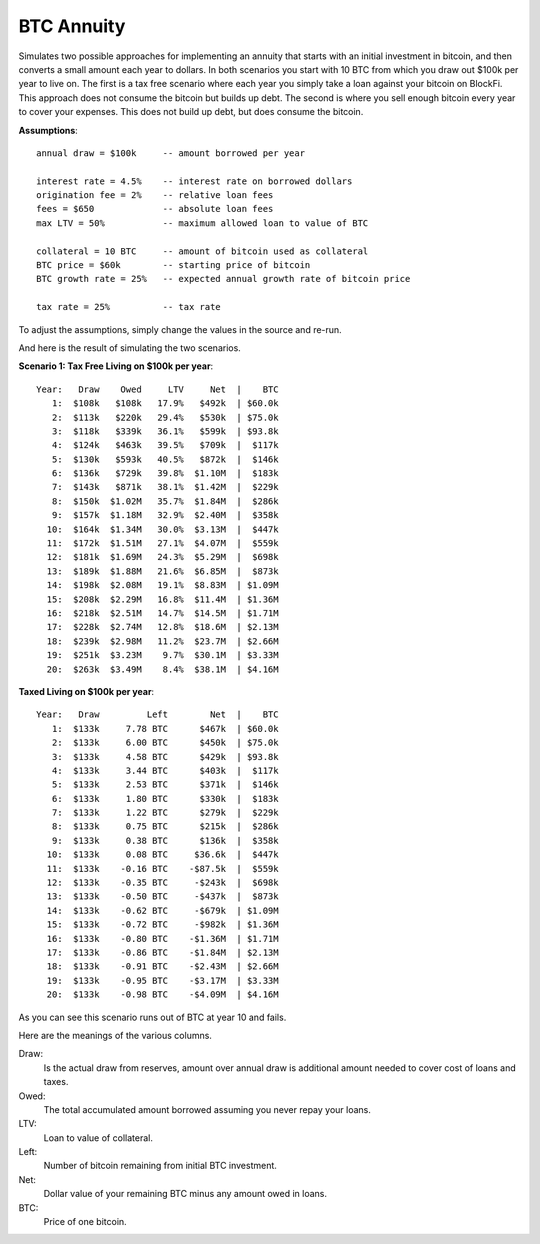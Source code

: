 BTC Annuity
===========

Simulates two possible approaches for implementing an annuity that starts with 
an initial investment in bitcoin, and then converts a small amount each year to 
dollars.  In both scenarios you start with 10 BTC from which you draw out $100k 
per year to live on.  The first is a tax free scenario where each year you 
simply take a loan against your bitcoin on BlockFi.  This approach does not 
consume the bitcoin but builds up debt. The second is where you sell enough 
bitcoin every year to cover your expenses.  This does not build up debt, but 
does consume the bitcoin.

**Assumptions**::

    annual draw = $100k     -- amount borrowed per year

    interest rate = 4.5%    -- interest rate on borrowed dollars
    origination fee = 2%    -- relative loan fees
    fees = $650             -- absolute loan fees
    max LTV = 50%           -- maximum allowed loan to value of BTC

    collateral = 10 BTC     -- amount of bitcoin used as collateral
    BTC price = $60k        -- starting price of bitcoin
    BTC growth rate = 25%   -- expected annual growth rate of bitcoin price

    tax rate = 25%          -- tax rate

To adjust the assumptions, simply change the values in the source and re-run.

And here is the result of simulating the two scenarios.

**Scenario 1: Tax Free Living on $100k per year**::

    Year:   Draw    Owed     LTV     Net  |    BTC
       1:  $108k   $108k   17.9%   $492k  | $60.0k
       2:  $113k   $220k   29.4%   $530k  | $75.0k
       3:  $118k   $339k   36.1%   $599k  | $93.8k
       4:  $124k   $463k   39.5%   $709k  |  $117k
       5:  $130k   $593k   40.5%   $872k  |  $146k
       6:  $136k   $729k   39.8%  $1.10M  |  $183k
       7:  $143k   $871k   38.1%  $1.42M  |  $229k
       8:  $150k  $1.02M   35.7%  $1.84M  |  $286k
       9:  $157k  $1.18M   32.9%  $2.40M  |  $358k
      10:  $164k  $1.34M   30.0%  $3.13M  |  $447k
      11:  $172k  $1.51M   27.1%  $4.07M  |  $559k
      12:  $181k  $1.69M   24.3%  $5.29M  |  $698k
      13:  $189k  $1.88M   21.6%  $6.85M  |  $873k
      14:  $198k  $2.08M   19.1%  $8.83M  | $1.09M
      15:  $208k  $2.29M   16.8%  $11.4M  | $1.36M
      16:  $218k  $2.51M   14.7%  $14.5M  | $1.71M
      17:  $228k  $2.74M   12.8%  $18.6M  | $2.13M
      18:  $239k  $2.98M   11.2%  $23.7M  | $2.66M
      19:  $251k  $3.23M    9.7%  $30.1M  | $3.33M
      20:  $263k  $3.49M    8.4%  $38.1M  | $4.16M

**Taxed Living on $100k per year**::

    Year:   Draw         Left        Net  |    BTC
       1:  $133k     7.78 BTC      $467k  | $60.0k
       2:  $133k     6.00 BTC      $450k  | $75.0k
       3:  $133k     4.58 BTC      $429k  | $93.8k
       4:  $133k     3.44 BTC      $403k  |  $117k
       5:  $133k     2.53 BTC      $371k  |  $146k
       6:  $133k     1.80 BTC      $330k  |  $183k
       7:  $133k     1.22 BTC      $279k  |  $229k
       8:  $133k     0.75 BTC      $215k  |  $286k
       9:  $133k     0.38 BTC      $136k  |  $358k
      10:  $133k     0.08 BTC     $36.6k  |  $447k
      11:  $133k    -0.16 BTC    -$87.5k  |  $559k
      12:  $133k    -0.35 BTC     -$243k  |  $698k
      13:  $133k    -0.50 BTC     -$437k  |  $873k
      14:  $133k    -0.62 BTC     -$679k  | $1.09M
      15:  $133k    -0.72 BTC     -$982k  | $1.36M
      16:  $133k    -0.80 BTC    -$1.36M  | $1.71M
      17:  $133k    -0.86 BTC    -$1.84M  | $2.13M
      18:  $133k    -0.91 BTC    -$2.43M  | $2.66M
      19:  $133k    -0.95 BTC    -$3.17M  | $3.33M
      20:  $133k    -0.98 BTC    -$4.09M  | $4.16M

As you can see this scenario runs out of BTC at year 10 and fails.

Here are the meanings of the various columns.

Draw:
    Is the actual draw from reserves, amount over annual draw is additional
    amount needed to cover cost of loans and taxes.
Owed:
    The total accumulated amount borrowed assuming you never repay your 
    loans.
LTV:
    Loan to value of collateral.
Left:
    Number of bitcoin remaining from initial BTC investment.
Net:
    Dollar value of your remaining BTC minus any amount owed in loans.
BTC:
    Price of one bitcoin.
